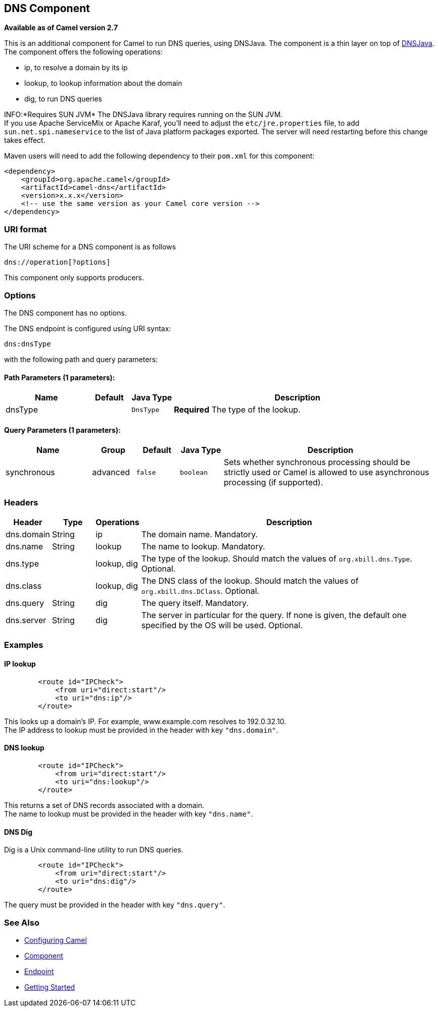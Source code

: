 ## DNS Component

*Available as of Camel version 2.7*

This is an additional component for Camel to run DNS queries, using
DNSJava. The component is a thin layer on top of
http://www.xbill.org/dnsjava/[DNSJava]. +
 The component offers the following operations:

* ip, to resolve a domain by its ip
* lookup, to lookup information about the domain
* dig, to run DNS queries

INFO:*Requires SUN JVM*
The DNSJava library requires running on the SUN JVM. +
 If you use Apache ServiceMix or Apache Karaf, you'll need to adjust the
`etc/jre.properties` file, to add `sun.net.spi.nameservice` to the list
of Java platform packages exported. The server will need restarting
before this change takes effect.

Maven users will need to add the following dependency to their `pom.xml`
for this component:

[source,xml]
------------------------------------------------------------
<dependency>
    <groupId>org.apache.camel</groupId>
    <artifactId>camel-dns</artifactId>
    <version>x.x.x</version>
    <!-- use the same version as your Camel core version -->
</dependency>
------------------------------------------------------------

### URI format

The URI scheme for a DNS component is as follows

[source,java]
-------------------------
dns://operation[?options]
-------------------------

This component only supports producers.

### Options


// component options: START
The DNS component has no options.
// component options: END



// endpoint options: START
The DNS endpoint is configured using URI syntax:

    dns:dnsType

with the following path and query parameters:

#### Path Parameters (1 parameters):

[width="100%",cols="2,1,1m,6",options="header"]
|=======================================================================
| Name | Default | Java Type | Description
| dnsType |  | DnsType | *Required* The type of the lookup.
|=======================================================================

#### Query Parameters (1 parameters):

[width="100%",cols="2,1,1m,1m,5",options="header"]
|=======================================================================
| Name | Group | Default | Java Type | Description
| synchronous | advanced | false | boolean | Sets whether synchronous processing should be strictly used or Camel is allowed to use asynchronous processing (if supported).
|=======================================================================
// endpoint options: END


### Headers
[width="100%",cols="10%,10%,10%,70%",options="header",]
|=======================================================================

|Header |Type |Operations |Description

|dns.domain |String |ip |The domain name. Mandatory.

|dns.name |String |lookup |The name to lookup. Mandatory.

|dns.type |   | lookup, dig |The type of the lookup. Should match the values of `org.xbill.dns.Type`.
Optional.

|dns.class |   | lookup, dig |The DNS class of the lookup. Should match the values of
`org.xbill.dns.DClass`. Optional.

|dns.query |String |dig |The query itself. Mandatory.

|dns.server |String |dig |The server in particular for the query. If none is given, the default
one specified by the OS will be used. Optional.
|=======================================================================

### Examples

#### IP lookup

[source,xml]
--------------------------------------
        <route id="IPCheck">
            <from uri="direct:start"/>
            <to uri="dns:ip"/>
        </route>
--------------------------------------

This looks up a domain's IP. For example, www.example.com resolves to
192.0.32.10. +
 The IP address to lookup must be provided in the header with key
`"dns.domain"`.

#### DNS lookup

[source,xml]
--------------------------------------
        <route id="IPCheck">
            <from uri="direct:start"/>
            <to uri="dns:lookup"/>
        </route>
--------------------------------------

This returns a set of DNS records associated with a domain. +
 The name to lookup must be provided in the header with key
`"dns.name"`.

#### DNS Dig

Dig is a Unix command-line utility to run DNS queries.

[source,xml]
--------------------------------------
        <route id="IPCheck">
            <from uri="direct:start"/>
            <to uri="dns:dig"/>
        </route>
--------------------------------------

The query must be provided in the header with key `"dns.query"`.

### See Also

* link:configuring-camel.html[Configuring Camel]
* link:component.html[Component]
* link:endpoint.html[Endpoint]
* link:getting-started.html[Getting Started]
